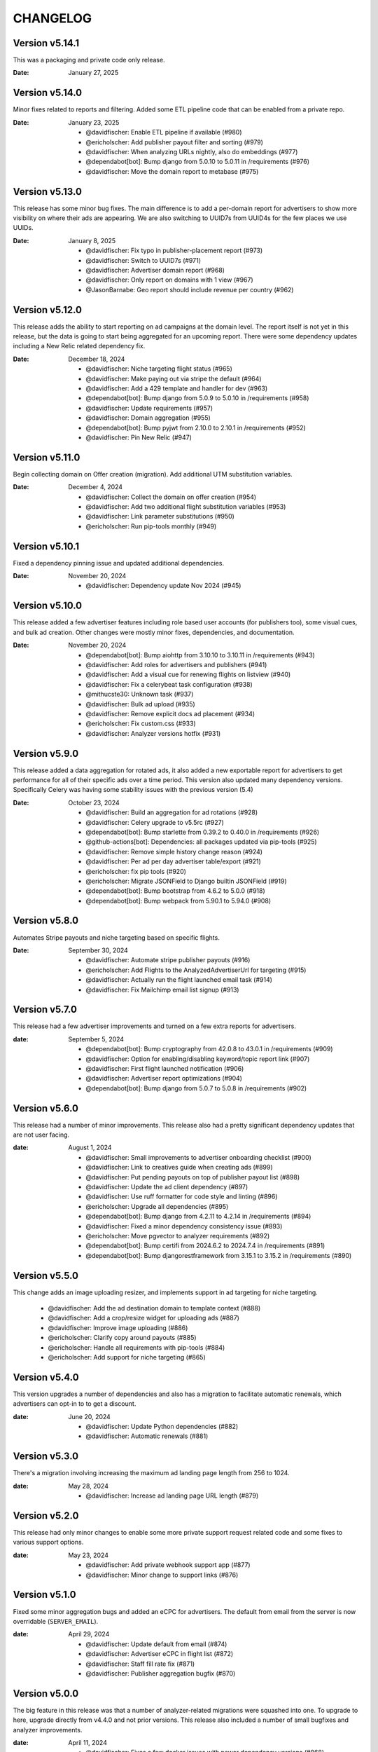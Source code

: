 CHANGELOG
=========

.. The text for the changelog is generated with ``npm run changelog``
.. Then it is formatted and copied into this file.
.. This is included by docs/developer/changelog.rst


Version v5.14.1
---------------

This was a packaging and private code only release.

:Date: January 27, 2025


Version v5.14.0
---------------

Minor fixes related to reports and filtering.
Added some ETL pipeline code that can be enabled from a private repo.

:Date: January 23, 2025

 * @davidfischer: Enable ETL pipeline if available (#980)
 * @ericholscher: Add publisher payout filter and sorting (#979)
 * @davidfischer: When analyzing URLs nightly, also do embeddings (#977)
 * @dependabot[bot]: Bump django from 5.0.10 to 5.0.11 in /requirements (#976)
 * @davidfischer: Move the domain report to metabase (#975)


Version v5.13.0
---------------

This release has some minor bug fixes.
The main difference is to add a per-domain report for advertisers
to show more visibility on where their ads are appearing.
We are also switching to UUID7s from UUID4s for the few places we use UUIDs.

:Date: January 8, 2025

 * @davidfischer: Fix typo in publisher-placement report (#973)
 * @davidfischer: Switch to UUID7s (#971)
 * @davidfischer: Advertiser domain report (#968)
 * @davidfischer: Only report on domains with 1 view (#967)
 * @JasonBarnabe: Geo report should include revenue per country (#962)


Version v5.12.0
---------------

This release adds the ability to start reporting on ad campaigns at the domain level.
The report itself is not yet in this release, but the data is going to start being aggregated
for an upcoming report.
There were some dependency updates including a New Relic related dependency fix.

:Date: December 18, 2024

 * @davidfischer: Niche targeting flight status (#965)
 * @davidfischer: Make paying out via stripe the default (#964)
 * @davidfischer: Add a 429 template and handler for dev (#963)
 * @dependabot[bot]: Bump django from 5.0.9 to 5.0.10 in /requirements (#958)
 * @davidfischer: Update requirements (#957)
 * @davidfischer: Domain aggregation (#955)
 * @dependabot[bot]: Bump pyjwt from 2.10.0 to 2.10.1 in /requirements (#952)
 * @davidfischer: Pin New Relic (#947)


Version v5.11.0
---------------

Begin collecting domain on Offer creation (migration).
Add additional UTM substitution variables.

:Date: December 4, 2024

 * @davidfischer: Collect the domain on offer creation (#954)
 * @davidfischer: Add two additional flight substitution variables (#953)
 * @davidfischer: Link parameter substitutions (#950)
 * @ericholscher: Run pip-tools monthly (#949)


Version v5.10.1
---------------

Fixed a dependency pinning issue and updated additional dependencies.

:Date: November 20, 2024

 * @davidfischer: Dependency update Nov 2024 (#945)


Version v5.10.0
---------------

This release added a few advertiser features including
role based user accounts (for publishers too),
some visual cues, and bulk ad creation.
Other changes were mostly minor fixes, dependencies, and documentation.

:Date: November 20, 2024

 * @dependabot[bot]: Bump aiohttp from 3.10.10 to 3.10.11 in /requirements (#943)
 * @davidfischer: Add roles for advertisers and publishers (#941)
 * @davidfischer: Add a visual cue for renewing flights on listview (#940)
 * @davidfischer: Fix a celerybeat task configuration (#938)
 * @mithucste30: Unknown task (#937)
 * @davidfischer: Bulk ad upload (#935)
 * @davidfischer: Remove explicit docs ad placement (#934)
 * @ericholscher: Fix custom.css (#933)
 * @davidfischer: Analyzer versions hotfix (#931)


Version v5.9.0
--------------

This release added a data aggregation for rotated ads,
it also added a new exportable report for advertisers to get performance
for all of their specific ads over a time period.
This version also updated many dependency versions.
Specifically Celery was having some stability issues with the previous version (5.4)

:Date: October 23, 2024

 * @davidfischer: Build an aggregation for ad rotations (#928)
 * @davidfischer: Celery upgrade to v5.5rc (#927)
 * @dependabot[bot]: Bump starlette from 0.39.2 to 0.40.0 in /requirements (#926)
 * @github-actions[bot]: Dependencies: all packages updated via pip-tools (#925)
 * @davidfischer: Remove simple history change reason (#924)
 * @davidfischer: Per ad per day advertiser table/export (#921)
 * @ericholscher: fix pip tools (#920)
 * @ericholscher: Migrate JSONField to Django builtin JSONField (#919)
 * @dependabot[bot]: Bump bootstrap from 4.6.2 to 5.0.0 (#918)
 * @dependabot[bot]: Bump webpack from 5.90.1 to 5.94.0 (#908)


Version v5.8.0
--------------

Automates Stripe payouts and niche targeting based on specific flights.

:Date: September 30, 2024

 * @davidfischer: Automate stripe publisher payouts (#916)
 * @ericholscher: Add Flights to the AnalyzedAdvertiserUrl for targeting (#915)
 * @davidfischer: Actually run the flight launched email task (#914)
 * @davidfischer: Fix Mailchimp email list signup (#913)


Version v5.7.0
--------------

This release had a few advertiser improvements and turned on a few extra
reports for advertisers.

:date: September 5, 2024

 * @dependabot[bot]: Bump cryptography from 42.0.8 to 43.0.1 in /requirements (#909)
 * @davidfischer: Option for enabling/disabling keyword/topic report link (#907)
 * @davidfischer: First flight launched notification (#906)
 * @davidfischer: Advertiser report optimizations (#904)
 * @dependabot[bot]: Bump django from 5.0.7 to 5.0.8 in /requirements (#902)


Version v5.6.0
--------------

This release had a number of minor improvements.
This release also had a pretty significant dependency updates that are not user facing.

:date: August 1, 2024

 * @davidfischer: Small improvements to advertiser onboarding checklist (#900)
 * @davidfischer: Link to creatives guide when creating ads (#899)
 * @davidfischer: Put pending payouts on top of publisher payout list (#898)
 * @davidfischer: Update the ad client dependency (#897)
 * @davidfischer: Use ruff formatter for code style and linting (#896)
 * @ericholscher: Upgrade all dependencies (#895)
 * @dependabot[bot]: Bump django from 4.2.11 to 4.2.14 in /requirements (#894)
 * @davidfischer: Fixed a minor dependency consistency issue (#893)
 * @ericholscher: Move pgvector to analyzer requirements (#892)
 * @dependabot[bot]: Bump certifi from 2024.6.2 to 2024.7.4 in /requirements (#891)
 * @dependabot[bot]: Bump djangorestframework from 3.15.1 to 3.15.2 in /requirements (#890)


Version v5.5.0
--------------

This change adds an image uploading resizer, and implements support in ad targeting for niche targeting.

 * @davidfischer: Add the ad destination domain to template context (#888)
 * @davidfischer: Add a crop/resize widget for uploading ads (#887)
 * @davidfischer: Improve image uploading (#886)
 * @ericholscher: Clarify copy around payouts (#885)
 * @ericholscher: Handle all requirements with pip-tools (#884)
 * @ericholscher: Add support for niche targeting (#865)


Version v5.4.0
--------------

This version upgrades a number of dependencies and also has a migration
to facilitate automatic renewals, which advertisers can opt-in
to to get a discount.

:date: June 20, 2024

 * @davidfischer: Update Python dependencies (#882)
 * @davidfischer: Automatic renewals (#881)


Version v5.3.0
--------------

There's a migration involving increasing the maximum ad landing page length
from 256 to 1024.

:date: May 28, 2024

 * @davidfischer: Increase ad landing page URL length (#879)


Version v5.2.0
--------------

This release had only minor changes to enable some more private support request
related code and some fixes to various support options.

:date: May 23, 2024

 * @davidfischer: Add private webhook support app (#877)
 * @davidfischer: Minor change to support links (#876)


Version v5.1.0
--------------

Fixed some minor aggregation bugs and added an eCPC for advertisers.
The default from email from the server is now overridable (``SERVER_EMAIL``).

:date: April 29, 2024

 * @davidfischer: Update default from email (#874)
 * @davidfischer: Advertiser eCPC in flight list (#872)
 * @davidfischer: Staff fill rate fix (#871)
 * @davidfischer: Publisher aggregation bugfix (#870)


Version v5.0.0
--------------

The big feature in this release was that a number of analyzer-related migrations
were squashed into one. To upgrade to here, upgrade directly from v4.4.0 and not prior versions.
This release also included a number of small bugfixes and analyzer improvements.

:date: April 11, 2024

 * @davidfischer: Fixes a few docker issues with newer dependency versions (#868)
 * @davidfischer: Minor bugfix related to publisher impression numbers (#867)
 * @davidfischer: Normalize title - handle None (#866)
 * @ericholscher: Squash analyzer migrations (#858)


Version v4.4.0
--------------

This release removes the postgres dependency around embeddings,
in prep for removing the migrations here to fix analyzer tests.

:date: March 27, 2024

 * @ericholscher: Be more defensive in PSF importer (#861)
 * @ericholscher: Run clean-install instead of install (#860)
 * @ericholscher: squash migrations (#859)
 * @ericholscher: Remove embedding field on AnalyzerURL (#857)
 * @ericholscher: Normalize titles from Sphinx (#856)
 * @ericholscher: Skip another UTM code I found :) (#855)

Version v4.3.0
--------------

The changes in this release mostly pertain to our new similar pages
API and landing page that we are launching.
There was a small change to make the eCPM in the publisher overview screen
show the total eCPM (paid + unpaid).

:date: March 25, 2024

 * @ericholscher: Add more explicit substitions to ad replacement (#853)
 * @davidfischer: Add a new priority queue (#852)
 * @ericholscher: Default DRF to JSON (#850)
 * @JasonBarnabe: Stats above graph on reports page has wrong eCPM (#842)


Version v4.2.0
--------------

This removes the embedding logic from our OSS server,
since it depends on a large amount of Postgres and implementation specific logic.

:date: March 21, 2024

 * @ericholscher: Add AnalyzedAd model to track ads (#847)
 * @ericholscher: Remove embedding code from public repo (#846)

Version v4.1.1
--------------

Fixed a minor leading comma issue.

:date: March 13, 2024

 * @davidfischer: Minor Django upgrade (#841)


Version v4.1.0
--------------

This ships an initial similarity API,
which we're going to use for a marketing page.

:date: March 7, 2024

 * @davidfischer: Use a docker pip cache (#839)
 * @davidfischer: Display negative keywords in the targeting details (#838)
 * @davidfischer: Ignore publisher mobile traffic option (#837)
 * @davidfischer: Filter staff advertiser report by campaign type (#836)
 * @ericholscher: A couple small bug fixes for embeddings work (#835)
 * @davidfischer: Add publisher eCPM to report table (#833)
 * @ericholscher: Add initial similarity API (#832)

Version v4.0.0
--------------

Added the concept of embeddings as a first start towards a new approach of ad targeting

:date: February 21, 2024

 * @davidfischer: Add publisher eCPM to report table (#833)
 * @davidfischer: Guide advertisers on maximum ad length (#831)
 * @davidfischer: Support GitHub sponsors as a payout option (#830)
 * @davidfischer: Improve UX for returning publishers (#829)
 * @davidfischer: Front updated a few API call docs URLs (#828)
 * @ericholscher: Initial Proof of Concept for Targeting with embeddings (#818)
 * @dependabot[bot]: Bump pillow from 10.0.1 to 10.2.0 in /requirements (#816)

Version v3.7.0
--------------

Added the ability to target campaigns by day of the week (eg. weekends/weekdays only).
If a campaign doesn't target the default publisher groups (eg. Read the Docs only)
then display the targeting in the flight view.
Fixed an XSS issue that affected advertisers only not public websites.

:date: February 13, 2024

 * @ericholscher: Show visits_since_last_analyzed in AnalyzedUrlAdmin (#823)
 * @ericholscher: Fix Slack msg (#822)
 * @ericholscher: Initial work for day of the week targeting (#820)
 * @davidfischer: Remove most instances of mark_safe (#817)
 * @davidfischer: Display publisher groups if not default (#815)


Version v3.6.0
--------------

This change adds a migration to the Offer model to differentiate
between ads that were rotated and those that were not.
This release also includes a newer version of our classifier model
trained in December.

:date: January 4, 2024

 * @davidfischer: Store ad rotation status on offer (#813)


Version v3.5.0
--------------

We added the region/state/province from Cloudflare to the middleware.
This will allow targeting ad campaigns to US states for example.
The other change here was a small change to the publisher reporting
to show an overview screen.

:date: December 20, 2023

 * @davidfischer: Publisher overview dashboard on report screen (#811)
 * @davidfischer: Region and metro targeting from CF (#810)


Version v3.4.0
--------------

This change involved logging how frequently the new feature ad rotation is happening.

:date: December 6, 2023

 * @davidfischer: Log ad rotations (#808)


Version v3.3.0
--------------

There were a few minor features and bug fixes and dependency updates,
but the largest change was to allow certain nightly aggregations
to only count paid ads.
Also, our page analyzers can now be configured to use multiple analyzers.

:date: November 7, 2023

 * @davidfischer: Flight request saves the requested targeting (#805)
 * @davidfischer: Add an anchor link to the flight list view (#804)
 * @dependabot[bot]: Bump django from 4.2.4 to 4.2.7 in /requirements (#803)
 * @davidfischer: Allow running multiple analyzer models (#800)
 * @davidfischer: Aggregation changes to only count paid eligible ads (#798)


Version v3.2.1
--------------

A fix to the migration in v3.2.0.

:date: October 27, 2023

 * @davidfischer: Fix the isproxy migration to be nullable (#801)


Version v3.2.0
--------------

The main change here is a migration on the (very large) Offers table.
It only adds a few default null fields and so it should be fast.

:date: October 26, 2023

 * @davidfischer: Offers now store if they are paid ad eligible (#797)
 * @dependabot[bot]: Bump pillow from 9.3.0 to 10.0.1 in /requirements (#789)
 * @dependabot[bot]: Bump postcss from 8.4.21 to 8.4.31 (#787)


Version v3.1.0
--------------

This release caps the number of ad keywords the API will accept at 20.
It also allows specifically noting discounts on flights which will also appear
on advertiser invoices.
Also includes minor bugfixes and quality of life improvements.

:date: October 12, 2023

 * @davidfischer: Add discounts to the dashboard (#795)
 * @davidfischer: Correct links to the advertiser overview screen (#794)
 * @davidfischer: 20 keywords maximum in API (#793)
 * @davidfischer: Fixup budget form validation (#792)


Version v3.0.1
--------------

Minor production packaging fix related to the new version and staticfiles.

:date: October 3, 2023

 * @davidfischer: Fix for Django 4.2 related to storage (#790)


Version v3.0.0
--------------

This release allows attaching pricing to various regions/topics
which are used when creating a new flight.

This release involves a major upgrade of Django to 4.2.

:date: October 3, 2023

 * @davidfischer: Server can control multiple publisher placements (#786)
 * @davidfischer: Pricing in server (#782)
 * @davidfischer: Django 4.2 upgrade (#781)


Version v2.7.0
--------------

This release is relatively minor and just adds a notification when changing ads.
This will (probably) be the last release on Django 3.x and the next release
will upgrade to 4.x. Django 4.x requires Postgres 12+.

:date: September 13, 2023

 * @davidfischer: Slack alert when ad images change (#780)


Version v2.6.0
--------------

After the 22.04 upgrade, we've been seeing some celery instability
especially with our analyzer that uses a lot of resources.
This release should fix those issues.

:date: August 14, 2023

 * @davidfischer: Limit classifier to 20k (#778)
 * @davidfischer: Upgrade celery (#777)
 * @ericholscher: Try to fix pluralizing flights.. (#776)
 * @ericholscher: Show advertiser name first :) (#775)
 * @ericholscher: Copy traffic_cap when renewing a flight. (#774)


Version v2.5.0
--------------

This release added a hard stop flag where a flight will stop on the specified date
even if it isn't complete. This flag is false by default.

:date: July 27, 2023

 * @davidfischer: Flight hard stop (#772)


Version v2.4.0
--------------

The big change in this release was to implement traffic caps
which allow us to shape how flights are filled a bit more.
We also updated Ubuntu/Python in this release
which had a few cascading dependencies.

:date: July 12, 2023

 * @ericholscher: Don't overwrite CSS files (#770)
 * @davidfischer: Calculate traffic fill rate daily and enforce traffic cap (#769)
 * @davidfischer: Fix a broken link for requesting a new flight (#768)
 * @davidfischer: Ubuntu 22.04 - Python 3.10 upgrade (#758)


Version v2.3.1
--------------

This release just contained some refinements to emailing/slacking
when a new flight is requested.

:date: July 6, 2023

 * @davidfischer: Small tweak to requesting a flight (#766)


Version v2.3.0
--------------

The big change in this release is that advertisers can now request a new flight.
The flight will be created but may need adjustments. It is not started automatically
but instead emails support.

:date: July 6, 2023

 * @davidfischer: Fix a bug that only affects test run after UTC midnight (#764)
 * @dependabot[bot]: Bump django from 3.2.19 to 3.2.20 in /requirements (#763)
 * @ericholscher: Update readthedocs.yml to v2 (#762)
 * @davidfischer: Advertisers can request a new flight (#761)
 * @davidfischer: Don't show publisher house advertisers on homescreen (#760)
 * @davidfischer: Slight payout email tweak (#759)


Version v2.2.0
--------------

This release contains some upgrades to payouts and some improvements to copying ads.
The most critical change involves a task to delete aggregation data older than a year.

:date: June 14, 2023

 * @davidfischer: Update the payout email (#756)
 * @davidfischer: Rework the payout email view/form (#755)
 * @davidfischer: Show the publisher's allowed domains (#753)
 * @davidfischer: Improve copying ads logic (#751)
 * @davidfischer: Keep only 1 year of geo/region/keyword/placement data (#750)


Version v2.1.0
---------------

This release mostly contained quality of life improvements
for setting up campaigns. The new topic report will only show the link
to staff for now but will go public in a future release.

:date: June 6, 2023

 * @davidfischer: Add calculator features to flight update/renew (#752)
 * @davidfischer: Advertiser topic report (#737)
 * @davidfischer: Forcing an ad/campaign ignores some targeting/filtering (#735)


Version v2.0.0
---------------

The big change in this release is a task which revokes
paid campaign authorization from publishers who don't show an ad for 60 days.
Publishers who lose this authorization will be notified and have to re-apply.


Backward incompatible changes
~~~~~~~~~~~~~~~~~~~~~~~~~~~~~

The ``Campaign`` object had a ``publishers`` attribute which controlled which publishers
were eligible to fulfill an advertiser campaign. This had become unwieldy long ago (deprecated pre-1.0)
because each time a publisher was added, we needed to add them to a number of campaigns.
Instead, we added the concept of publisher groups.
This change finally removes the ``campaign.publishers`` attribute and ONLY uses publisher groups.

:date: May 15, 2023

 * @davidfischer: Stop using deprecated campaign.publishers (#745)
 * @dependabot[bot]: Bump django from 3.2.18 to 3.2.19 in /requirements (#744)
 * @davidfischer: Add notify completed flights to the django admin (#743)
 * @davidfischer: Add an option to ignore publisher API keywords (#742)
 * @davidfischer: Simplify daily-reports tasks in dev (#741)
 * @davidfischer: Disable inactive publishers (#740)
 * @davidfischer: Payout improvements (#739)
 * @davidfischer: Prioritize overdue flights (#738)
 * @davidfischer: Publisher allowed domains (#736)
 * @davidfischer: Stripe accepts at most 30 chars for metadata (#734)


Version v1.14.0
---------------

This release contained some dashboard UX improvements like a live ad preview
and some minor internal refactors.

:date: April 11, 2023

 * @davidfischer: Use the proper permissions for adding advertisers/publishers (#732)
 * @davidfischer: Add a filter for the dashboard home screen (#731)
 * @davidfischer: Refactor the names of `*_today` methods (#729)
 * @davidfischer: Display a live ad preview when editing or adding ads (#728)
 * @dependabot[bot]: Bump sentry-sdk from 1.5.5 to 1.14.0 in /requirements (#727)
 * @dependabot[bot]: Bump webpack from 5.75.0 to 5.76.0 (#725)
 * @davidfischer: Show live ad preview (#167)


Version v1.13.1
---------------

This release fixes some math on renewals that happened when we moved to non-day flight durations.

:date: April 5, 2023

 * @davidfischer: Fix a bug with the renew math (#726)
 * @mattishaden: Docker container size and ML requirements (#692)


Version v1.13.0
---------------

In this release, we changed some flight prioritization and pacing defaults.
New flights will weight which ads to show based on the CTR.
In addition, we'll be defaulting to hourly pacing which we introduced in v1.10.0.

:date: March 14, 2023

 * @davidfischer: Change ad prioritization/pacing defaults (#722)
 * @davidfischer: Show ad selection priority in flight metadata (#721)


Version v1.12.0
---------------

The migration in this release just adds precision to daily aggregation tables.
We simplified the CTR weighting introduced in v1.11.0 that prioritizes ads.
We made a UX-only change to make disabled ads very obvious.

:date: March 7, 2023

 * @davidfischer: Make disabled ads more obvious (#719)
 * @davidfischer: Reduce and simplify CTR weighting (#718)
 * @davidfischer: Add more precision to the optimized daily tables (#717)


Version v1.11.0
---------------

As in v1.10.0, the staff publisher report now uses the optimized table
that only has data on publisher paid impressions. This makes it MUCH faster
but slightly less flexible.
The same caveat about `adserver.tasks.update_previous_day_reports` applies.

We also added an experimental feature around automatically prioritizing
the ads within a flight. With the option enabled (default is off),
higher CTR ads will be shown at a higher rate.

:date: March 1, 2023

 * @davidfischer: Don't link to expired invoices (#715)
 * @davidfischer: VSCode complains about #region comment (#714)
 * @davidfischer: Prioritize ads with higher CTR (#713)
 * @davidfischer: Define placement priority order (#712)
 * @davidfischer: Use the optimized publisher paid index for the all publisher report (#711)
 * @davidfischer: Make pacing interval editable in the admin (#710)


Version v1.10.0
---------------

The biggest change in this release was to add the option
to pace ads for a flight over a period shorter than a day (eg. an hour).
This will improve the ability to balance a flight across geographic regions.
For example, a 10 day flight targeting North America and Europe
will attempt to fulfill 1/240th of the flight per hour
which will better allow both regions to fulfill a part of the flight.
This may become the default in a future version.

There were also a few reporting and aggregation changes:

- Adds another optimized aggregation table for paid ads for publishers
- The staff all advertiser report now uses the optimized advertiser aggregation
- Due to the index and report changes, it is recommended to run
  `adserver.tasks.update_previous_day_reports` across the life
  of your server. Otherwise, you may have some days without data.

:date: February 21, 2023

 * @davidfischer: Adds an index for paid impressions on publishers only (#708)
 * @davidfischer: Use optimized indexes for staff all advertiser report (#707)
 * @davidfischer: Publishers should set their name in the UA (#706)
 * @dependabot[bot]: Bump django from 3.2.17 to 3.2.18 in /requirements (#705)
 * @dependabot[bot]: Bump ipython from 8.0.1 to 8.10.0 in /requirements (#704)
 * @davidfischer: Pace ads by a custom interval (#702)
 * @davidfischer: Remove CircleCI from the Readme (#701)
 * @davidfischer: Automate sending flight wrapup emails (#700)
 * @ericholscher: Pass the `topics` to the template string for advertisers (#672)


Version v1.9.1
---------------

Fix a minor reporting issue created in v1.9.0.
Also show a link to a report but only to staff for now
(the report is available to all advertisers but not useful to all of them).

:date: February 1, 2023

 * @davidfischer: Show the advertiser keyword report link to staff (#697)
 * @davidfischer: Fix a template inheritance issue with advertiser reports (#696)


Version v1.9.0
---------------

This change adds some additional tables to speed up looking up basic
publisher and advertiser metrics. These tables are calculated about every
half hour in production.
Some additional graphs were moved to metabase.

:date: January 31, 2023

 * @davidfischer: Add a metabase publisher dashboard (#694)
 * @davidfischer: Run quick indexes periodically (#691)
 * @davidfischer: Put the advertiser overview dashboard in the report screen (#690)
 * @davidfischer: Add the Advertiser and Publisher index to admin (#689)
 * @davidfischer: Fix support link in flight metadata (#688)
 * @davidfischer: Note the volume discount on invoices (#687)
 * @davidfischer: Fix failing test (#686)


Version v1.8.1
---------------

Fixes a node dependency issue with the previous version.

:date: January 17, 2023

 * @davidfischer: Upgrade node dependencies (#682)


Version v1.8.0
---------------

Most of the changes in this release related to our ML model.
There was a new version of the model with additional data.
The model was also moved to its own repository https://github.com/readthedocs/ethicalads-model.
This release also contained a number of dependency upgrades.

:date: January 17, 2023

 * @davidfischer: Change analyzer threshold (#683)
 * @davidfischer: Add optimized publisher and advertiser indexes (#681)
 * @davidfischer: Speed up the ads and campaign admin views (#680)
 * @dependabot[bot]: Bump json5 from 1.0.1 to 1.0.2 (#679)
 * @davidfischer: Consolidate tox into single environment (#678)
 * @davidfischer: Use GitHub Actions for CI (#677)
 * @davidfischer: Staff publisher form handles an existing user (#676)
 * @dependabot[bot]: Bump json5, css-loader, file-loader, mini-css-extract-plugin, sass-loader, webpack and webpack-cli (#675)
 * @ericholscher: Add callout on flight detail to contact us for changes. (#674)
 * @davidfischer: Move ML experiments to the model repository (#673)
 * @dependabot[bot]: Bump decode-uri-component from 0.2.0 to 0.2.2 (#671)
 * @dependabot[bot]: Bump minimatch from 3.0.4 to 3.1.2 (#670)
 * @dependabot[bot]: Bump pillow from 9.0.1 to 9.3.0 in /requirements (#667)
 * @dependabot[bot]: Bump ssri from 7.1.0 to 7.1.1 (#644)
 * @dependabot[bot]: Bump is-svg and postcss-svgo (#643)
 * @davidfischer: Add more categorized data for the model (#640)
 * @dependabot[bot]: Bump nth-check and optimize-css-assets-webpack-plugin (#630)
 * @dependabot[bot]: Bump terser from 4.7.0 to 4.8.1 (#614)


Version v1.7.0
---------------

This release contained some performance improvements to reporting
and data aggregations as well as some minor fixes.

:date: November 28, 2022

 * @davidfischer: Advertiser name in Stripe should be advertiser's name (#668)
 * @ericholscher: Add CODEOWNERS to auto-assign PR's (#666)
 * @ericholscher: Cleanup the automated email a bit (#665)
 * @davidfischer: Move publisher reports to metabase (#664)
 * @davidfischer: Optimize the keyword aggregation (#663)
 * @ericholscher: Split the dashboard view so it scales a bit better with more data (#662)


Version v1.6.0
---------------

This release has a number of changes and fixes to the analyzer
to try to fix some celery issues around repeated tasks
and making our tasks reentrant.

:date: November 2, 2022

 * @davidfischer: Be more defensive around uncached topics/regions (#658)
 * @davidfischer: Shuffle dependencies (#657)
 * @davidfischer: Skip recently analyzed URLs (#656)
 * @davidfischer: Set celery to ack late (#655)
 * @davidfischer: Remove the end date filter (#654)
 * @dependabot[bot]: Bump django from 3.2.15 to 3.2.16 in /requirements (#653)



Version v1.5.0
---------------

This release contained some minor fixes and the larger change of splitting
our task queue into analyzer tasks (of which there are many and they can backup the queue).

:date: October 26, 2022

 * @ericholscher: Use a dedicated analyzer queue for analyzer tasks (#651)
 * @ericholscher: Make it a little bit easier to copy payout details (#650)
 * @ericholscher: Put the name before the email in Add Advertiser form (#649)


Version v1.4.0
---------------

This release contains a migration to allow us to cache ads for a publisher
for a configurable amount of time instead of the default (5s in prod).

:date: October 16, 2022

 * @davidfischer: Add a custom cache time for publishers (#647)
 * @davidfischer: Make Stripe fields into raw_id_fields (#646)


Version v1.3.0
---------------

This release made a number of contextual targeting model improvements
including more resources spent on training and some improvements
around testing the model and language detection.

:date: October 13, 2022

 * @davidfischer: Report will use our regions and topics from the DB (#642)
 * @davidfischer: Ignore certain Sphinx markup in ML model (#641)
 * @davidfischer: Do language detection in the model (#639)
 * @davidfischer: Add a management command for ease of running the model in dev (#638)
 * @davidfischer: Add a GPU config for the model (#637)
 * @ericholscher: Pass keywords to the ad rendering code (#610)


Version v1.2.0
---------------

This release fixes some minor bugs, makes some logger changes,
and makes some small changes to user messaging.

:date: September 8, 2022

 * @davidfischer: Replace a link that was deleted in a refactor (#635)
 * @davidfischer: Note about campaigns running over (#634)
 * @davidfischer: IPDB downloader/updater script (#633)
 * @ericholscher: Clean up ML directory and improve README (#632)
 * @davidfischer: Ignore mismatched browsers/OSs (#629)
 * @dependabot[bot]: Bump django from 3.2.14 to 3.2.15 in /requirements (#625)
 * @dependabot[bot]: Bump moment from 2.29.3 to 2.29.4 (#608)


Version v1.1.1
---------------

Fixed a minor bug with the v1.1.0 release.

:date: August 11, 2022

 * @davidfischer: Simple logic issue wrt showing metabase dashboard (#627)


Version v1.1.0
---------------

This release had a number of small changes such as some additional security logging,
moving some reports to Metabase for performance purposes,
and the ability to authorize users for publishers.

:date: August 11, 2022

 * @davidfischer: Enable recording additional publisher details (#624)
 * @davidfischer: Log some client mismatches to the security logger (#623)
 * @davidfischer: Update User Agent detection (#622)
 * @davidfischer: Offload the advertiser geo report to metabase (#621)
 * @davidfischer: Move advertiser overview mostly to metabase (#620)
 * @davidfischer: Changes the name for new publisher house ads accounts (#619)
 * @davidfischer: Allow the ad server docs to force a specific ad (#618)
 * @davidfischer: Limit the model input to 100k characters (#617)
 * @davidfischer: Add a screen for authorized users for a publisher (#613)


Version v1.0.0
---------------

The big change here is to use our topic analyzer/ML model
as part of our ad decision process.
This is a huge milestone and we're making this our v1.0.0 release!

:date: July 21, 2022

 * @davidfischer: Use analyzer keyword findings in ad decision (#598)
 * @davidfischer: Fix up the model for release (#615)


Version v0.55.0
---------------

The large change in this release is to add a machine learning
topic classifier that uses a custom trained model.
This release also contained minor dependency updates and bugfixes.

:date: July 18, 2022

 * @ericholscher: Fix archive_offers db code (#611)
 * @davidfischer: Add the topic classifier backend (#609)
 * @dependabot[bot]: Bump django from 3.2.13 to 3.2.14 in /requirements (#607)
 * @davidfischer: Downgrade mismatched client log to debug (#606)
 * @davidfischer: Fix multi topic targeting bug (#605)
 * @ericholscher: Fix email going to advertisers (#604)
 * @ericholscher: Add a comment that explains what to do when swapping the offers table (#603)
 * @ericholscher: Add initial ML experimentation (#597)


Version v0.54.1
---------------

This release has a few small advertiser management updates.

:date: June 28, 2022

 * @ericholscher: Show budget in manage ads flight list (#601)
 * @ericholscher: Add ability to create invoices for exact view amounts (#600)
 * @ericholscher: Cleanup copy in end of flight email a little (#599)
 * @dependabot[bot]: Bump ansi-regex from 4.1.0 to 4.1.1 (#594)

Version v0.54.0
---------------

The topic analyzer now uses a very basic machine learning model
to determine the topic and keywords for a page.

:date: June 20, 2022

 * @davidfischer: Mention publisher-house campaign type in docs (#593)
 * @davidfischer: Add a textacy/spacy-based analyzer model (#591)
 * @agjohnson: Add admin search for payout pk (#590)


Version v0.53.0
---------------

Outside of dependency fixes, this release had two major features.
Firstly, region and topic modeling are moved into the DB.
Flights can target by region or topic.
Secondly, we allow publishers to setup their own house ads.

:date: June 3, 2022

 * @davidfischer: Some dependency fixes (#588)
 * @davidfischer: Puts the notification settings on the same line (#587)
 * @ericholscher: Fix flight list URL (#586)
 * @davidfischer: Docs fix for the DATABASES setting (#585)
 * @dependabot[bot]: Bump pyjwt from 2.1.0 to 2.4.0 in /requirements (#584)
 * @davidfischer: Region & topic modeling (#583)
 * @dependabot[bot]: Bump moment from 2.29.1 to 2.29.2 (#563)
 * @dependabot[bot]: Bump minimist from 1.2.5 to 1.2.6 (#555)
 * @dependabot[bot]: Bump ajv from 6.10.2 to 6.12.6 (#528)
 * @dependabot[bot]: Bump node-sass from 4.14.1 to 7.0.0 (#523)


Version v0.52.0
---------------

The main change this release is turn on the daily analysis tasks.
These will scan websites where we server ads to try to understand them
and target better.

:date: May 20, 2022

 * @davidfischer: Add a daily cap for publishers (#579)
 * @davidfischer: Enable URL analyzer tasks (#578)
 * @davidfischer: Add an advertiser keyword report (#577)
 * @davidfischer: Handle invalid URLs in analysis (#576)
 * @davidfischer: Remove the left nav when printing (#575)

Version v0.51.0
---------------

The largest changes in this release were to add helpful screens during
onboarding of advertisers and publishers.
Other than that, we are continuing to iterate on the offline keyword
analysis.

:date: May 4, 2022

 * @davidfischer: Rework the analysis tasks (#573)
 * @davidfischer: Tips to help with advertiser onboarding (#572)
 * @davidfischer: Improved publisher onboarding (#571)
 * @davidfischer: Show ad CTR on the ad detail screen (#570)
 * @dependabot[bot]: Bump django from 3.2.12 to 3.2.13 in /requirements (#569)


Version v0.50.0
---------------

There were a few small tweaks and bug fixes in this release.
The big change was some new tasks to test offline keyword analysis
which is not yet integrated in when deciding which ad to show.

:date: April 20, 2022

 * @davidfischer: Guide advertisers on upcoming flights (#567)
 * @davidfischer: Refunds handle null offers (#566)
 * @davidfischer: Offline keyword and topic analysis (#564)
 * @davidfischer: Ensure ads are live after renewing (#562)
 * @davidfischer: Small tweaks to the wrapup email (#561)
 * @davidfischer: Log mismatched clients between offer and impression (#560)


Version v0.49.0
---------------

Add a Front email backend, and a couple small dependency upgrades.
This release also starts displaying the time an add is viewed (view time)
to staff users. Once vetted, this will be shown to advertisers and publishers.

:date: March 30, 2022

 * @davidfischer: Fix a pre-commit versioning issue (#557)
 * @davidfischer: Send a flight wrapup email (#556)
 * @davidfischer: Fix a number of test warnings (#554)
 * @davidfischer: Add a form for controlling user notifications (#553)
 * @davidfischer: Adds a Front (front.com) email backend (#552)
 * @davidfischer: Fix an awkward space (#551)
 * @davidfischer: Remove the redirect on the staging server (#550)
 * @ericholscher: Add view_time to AdImpression model (#546)
 * @ericholscher: Add a Python data import script (#520)


Version v0.48.2
---------------

Fixed more issues that weren't seen until staging.
Notably, a New Relic upgrade was required.

:date: March 17, 2022

 * @davidfischer: Still more Django 3.2 upgrade fixes (#548)


Version v0.48.1
---------------

This release fixed some issues not seen in development related to v0.48.0.
That release shouldn't be used.

:date: March 17, 2022

 * @davidfischer: Additional Django 3.2 fixes (#545)


Version v0.48.0
---------------

This release was purely to update dependencies.

:date: March 16, 2022

 * @dependabot[bot]: Bump pillow from 9.0.0 to 9.0.1 in /requirements (#543)
 * @davidfischer: Use pytest for testing (#541)
 * @davidfischer: Django 3.2 upgrade (#539)


Version v0.47.0
---------------

This version contained a number of small improvements to performance
and some additional notifications.
The larger change was a new staff-only (for now) form
for renewing an advertising flight.

:date: March 9, 2022

 * @davidfischer: Close flights when complete (#540)
 * @davidfischer: Post to Slack when an invoice is paid (#537)
 * @davidfischer: Flight renewal form (#536)
 * @davidfischer: Performance improvement to offer recording (#533)
 * @davidfischer: Aggregation task performance improvements (#532)
 * @ericholscher: Fix payout url for invalid methods (#531)
 * @ericholscher: Record data for forced ads if they are unpaid. (#530)


Version v0.46.1
---------------

We had a bug in the previous release that affected server-to-server ad clients.
These clients pass an IP address for geolocating and we weren't re-running
GeoIP for them properly.

:date: February 21, 2022

 * @davidfischer: Force IP Geolocation if there's a passed userip (#534)
 * @ericholscher: Don't show paid ads warning on saas account (#527)


Version v0.46.0
---------------

The big change here is added middleware for getting IP addresses
and for geolocating them. This gives options instead of just relying on
``X-Forwarded-For`` or using the MaxMind GeoIP databases.
For production, we will be using Cloudflare for GeoIP and IP normalization.

See the `docs <https://ethical-ad-server.readthedocs.io/en/latest/install/configuration.html#adserver-geoip-middleware>`_.

:date: February 14, 2022

 * @davidfischer: Put the priority multiplier in the flight form (#526)
 * @davidfischer: Add an existing user to an advertiser (#525)
 * @dependabot[bot]: Bump django from 2.2.26 to 2.2.27 in /requirements (#524)
 * @davidfischer: Use Cloudflare GeoIP and IP canonicalization (#512)


Version v0.45.1
---------------

This is purely a bugfix release.
The main fix is a fix for keyword aggregation that fixes a bug introduced in v0.44.0.
All keyword aggregations done since v0.44.0 need to be re-run.

:date: February 9, 2022

 * @davidfischer: Fix typo with keyword aggregation (#521)
 * @davidfischer: Handle a bug with a forced ad but mismatched ad type (#519)


Version v0.45.0
---------------

Other than a few quality of life improvements and bug fixes,
the main change in this release is a many-to-many relation between Flights to Invoices.

:date: February 8, 2022

 * @davidfischer: Disable a publisher completely (#517)
 * @davidfischer: Add a campaign inline to the advertiser admin (#516)
 * @davidfischer: Connect flights to invoices (#515)
 * @davidfischer: Change the default flight size and price (#514)
 * @davidfischer: Fix for incorrectly creating new advertisers (#513)
 * @ericholscher: Decisions aren't currency :) (#511)


Version v0.44.0
---------------

**NOTE:** This release requires Python 3.8

The largest change in this release was an upgrade to Python 3.8.
Other than that, there were a few migrations to support tighter Stripe integration
and some changes that will allow a set of publishers who pay us (instead of get paid)
to run their house ads or sponsorship.

:date: January 26, 2022

 * @ericholscher: Start modeling SaaS publishers to show them billing data (#509)
 * @davidfischer: Optimize the keyword aggregation (#508)
 * @davidfischer: Handle an extra long div-id (#507)
 * @ericholscher: Expose View Rate to publishers. (#505)
 * @davidfischer: Upgrade to Python 3.8 (#503)
 * @davidfischer: Stripe foreign key fields migrations (#498)
 * @dependabot[bot]: Bump pillow from 8.3.2 to 9.0.0 in /requirements (#496)


Version v0.43.1
---------------

The only changes in this release were minor bug fixes
and slight tweaks on some checks when updating ads and flights.

:date: January 20, 2022

 * @davidfischer: Tone down the link error message. (#504)
 * @davidfischer: Use iterators in daily aggregations (#502)
 * @davidfischer: Ensure the start date comes before the end date (#501)
 * @davidfischer: Distinct away duplicate ad types (#500)


Version v0.43.0
---------------

The big change in this PR was the beginnings of tighter Stripe integration.
This PR merely sets the groundwork by adding django-stripe which syncs
data from Stripe to our local database.

:date: January 18, 2022

 * @dependabot[bot]: Bump django from 2.2.24 to 2.2.26 in /requirements (#497)
 * @ericholscher: Disable metabase restart (#495)
 * @davidfischer: Initial DJStripe integration (#494)
 * @davidfischer: Make disabled ads more obvious (#493)
 * @davidfischer: Update exclude list (#492)
 * @davidfischer: Tweak to progress bar formatting (#490)
 * @davidfischer: Make the user name optional on the advertiser form (#489)
 * @davidfischer: Fix a bug with an invalid view time (#488)
 * @ericholscher: Fix another silly month/year date bug (#484)
 * @decaffeinatedio: Update GeoIP Links (#427)


Version v0.42.0
---------------

This release adds the ability for advertisers to view old invoices,
and does a few small operations changes.
The most important is being able to rename the Offers database table,
which we plan to do in production to improve database performance.

:date: November 15, 2021

 * @ericholscher: These ports were used for me locally, let them be overridden. (#486)
 * @ericholscher: Change the offers db_table to give us more space (#485)
 * @davidfischer: Enable Stripe billing portal for advertisers (#483)

Version v0.41.0
---------------

We added Plausible Analytics to see which parts of the dashboard get the most use.
We also added a lot more charts for staff and made a couple charts available
to advertisers and publishers.

:date: October 28, 2021

 * @davidfischer: Make metabase charts public (#480)
 * @davidfischer: Add Plausible Analytics to the dashboard (#479)
 * @ericholscher: Remove analytical import from settings (#478)
 * @davidfischer: Add additional charts (#477)


Version v0.40.0
---------------

The big change in this release was that we're trying out some graphs.
However, for this release, they are staff-only.
Other than that, there was nothing user facing in this release.

:date: October 21, 2021

 * @davidfischer: Charting/graphing with metabase (#475)
 * @davidfischer: Remove the CTR publisher change alert (#473)
 * @ericholscher: Show publisher name instead of slug in payout (#472)
 * @davidfischer: Tweaks to the daily aggregation task (#471)
 * @ericholscher: Make azure logging quiet (#470)
 * @ericholscher: Fix a bug where existing AdType was excluded (#455)


Version v0.39.0
---------------

Most of this release were small bug fixes and tweaks to staff notifications.

:date: October 6, 2021

 * @ericholscher: Force using the default DB during ad serving incr call (#467)
 * @davidfischer: Small tweak to flight ordering (#466)
 * @davidfischer: Fail silently on slack failures (#464)
 * @davidfischer: Increase aggregation task time limit (#463)
 * @davidfischer: Notify when daily reports are aggregated (#462)
 * @ericholscher: Fix silly where bug data wasn't defined if we weren't caching. (#461)



Version v0.38.0
---------------

This release had a number of changes to support custom publishers and support for a read replica on our reporting.

:date: September 24, 2021

 * @davidfischer: Fixes a bug with old-style ads (#458)
 * @ericholscher: Add a read replica DB router & settings (#457)
 * @ericholscher: Fix mailing list link. (#456)
 * @ericholscher: Add ability to export region data (#454)
 * @ericholscher: Update the link we're pointing to for CTR low messages (#452)
 * @ericholscher: Add ability to uncache publisher ads (#451)
 * @ericholscher: Fix payout filtering & show status in admin (#450)
 * @davidfischer: When copying ads, put newest ads first (#448)
 * @dependabot[bot]: Bump pillow from 8.2.0 to 8.3.2 in /requirements (#447)
 * @davidfischer: Flight form improvements (#443)


Version v0.37.0
---------------

This release had a minor change to topic-based reporting only.

:date: September 13, 2021

 * @ericholscher: Add `other` to the list of topics when none other apply. (#446)


Version v0.36.0
---------------

The big change in this release was to revamp our reporting
to be more focused on topic and region rather than
individual keywords and countries/regions.
This should make be much faster than the previous geo and keyword
reports which will be phased out.

:date: August 31, 2021

 * @davidfischer: More tweaks to publisher notifications (#444)
 * @ericholscher: Add "Stay updated" to the top of the payout email (#442)
 * @ericholscher: Tweaks payouts with issues that we've found (#441)
 * @ericholscher: Make advertiser flight ads linkable (#440)
 * @ericholscher: Add StaffRegionReport (#431)
 * @ericholscher: Make report queries faster (#376)


Version v0.35.0
---------------

The main change in this release involved the server side changes
to store how long an ad is viewed.
We believe this is a cool metric to show to advertisers
and may separate us from competition and generate higher revenues for publishers.

:date: August 13, 2021

 * @ericholscher: Fix silly bug with Payouts (#438)
 * @davidfischer: Minor tweaks around view time (#437)
 * @dependabot[bot]: Bump path-parse from 1.0.6 to 1.0.7 (#436)
 * @davidfischer: Remove server side analytics which we weren't using (#435)
 * @davidfischer: Fix the build (#434)
 * @decaffeinatedio: No results from decision API despite valid(?) configuration (#432)


Version v0.34.0
---------------

This release had no significant user-facing changes.
All the changes involved staff interfaces, staff notifications,
or documentation.

:date: August 4, 2021

 * @davidfischer: Fix form submission for flights with no targeting (#429)
 * @davidfischer: Note that the prod dockerfile is unmaintained (#428)
 * @decaffeinatedio: Update GeoIP Links (#427)
 * @decaffeinatedio: Error when running `make dockerprod` (#426)
 * @davidfischer: Interface to create a new flight (#425)
 * @davidfischer: Improve difference notifications (#422)
 * @ericholscher: Add option of `created` sort on Staff publisher report (#421)


Version v0.33.0
---------------

We added ``noopener`` to our ad links as a security precaution.
The other big change was to allow ad types to be publisher (group) specific.
We already have publisher specific ad types as Read the Docs
has a compatible but slightly different ad format from EthicalAds.
Some possible new publishers also expressed interest.

:date: July 22, 2021

 * @davidfischer: Add permissions to see staff-only report fields (#419)
 * @ericholscher: Use the right payout objects when finishing (#417)
 * @davidfischer: Add noopener to external links (#416)
 * @davidfischer: Raise a warning after validating landing pages (#415)
 * @davidfischer: Publisher (group) specific ad types (#412)
 * @davidfischer: Validate ad landing page gives a 200 (#175)


Version v0.32.0
---------------

Mostly we added some new staff additions to help with payouts and help manage targeting.
We also added some callouts to help refer publishers.
Lastly, we did add a task to send Slack notifications to staff
when publisher metrics change significantly week to week.

:date: July 15, 2021

 * @ericholscher: Add a more obvious callout for the publisher referral in payouts (#413)
 * @ericholscher: Add some payout optimizations to make it faster (#411)
 * @davidfischer: Notify when publisher metrics change (#410)
 * @davidfischer: Initial staff interface for flight targeting and size updates (#409)

Version v0.31.0
---------------

This release adds a new staff-only interface to manage publishers.
It also adds the ability to notify via Slack when a campaign completes.
Currently, these notifications are just for staff but in the future
we could allow notifications for advertisers as well.

:date: June 30, 2021

 * @davidfischer: Send Slack notifications on completed flights (#407)
 * @dependabot[bot]: Bump color-string from 1.5.3 to 1.5.5 (#406)
 * @ericholscher: Add Staff Add Publisher View (#405)
 * @ericholscher: Fix float data in payout form (#404)
 * @dependabot[bot]: Bump set-getter from 0.1.0 to 0.1.1 (#403)
 * @dependabot[bot]: Bump striptags from 3.1.1 to 3.2.0 (#402)


Version v0.30.0
---------------

This release added change tracking to most models
and minor payout workflow improvements.

:date: June 17, 2021

 * @ericholscher: Clean up a number of payout workflow issues (#400)
 * @davidfischer: Track historical changes to select models (#399)
 * @dependabot[bot]: Bump postcss from 7.0.17 to 7.0.36 (#398)


Version v0.29.0
---------------

This release improves payouts in the adserver,
adds a RegionTopic index for improved reporting,
and starts weighting CPC ads to publishers with higher CTR.

:date: June 15, 2021

 * @davidfischer: This process is consuming the server (#396)
 * @davidfischer: Updates the weighting algorithm (#395)
 * @ericholscher: Add initial Staff Payouts view (#394)
 * @davidfischer: Release v0.28.0 (#393)
 * @dependabot[bot]: Bump django from 2.2.20 to 2.2.24 in /requirements (#392)
 * @dependabot[bot]: Bump django from 2.2.20 to 2.2.22 in /requirements (#391)
 * @dependabot[bot]: Bump pillow from 8.1.1 to 8.2.0 in /requirements (#390)
 * @ericholscher: Add RegionTopic index modeling (#388)

Version v0.28.0
---------------

The biggest new changes here are a task to null out some old data periodically
and a staff actions interface.

:date: June 10, 2021

 * @dependabot[bot]: Bump django from 2.2.20 to 2.2.24 in /requirements (#392)
 * @dependabot[bot]: Bump django from 2.2.20 to 2.2.22 in /requirements (#391)
 * @dependabot[bot]: Bump pillow from 8.1.1 to 8.2.0 in /requirements (#390)
 * @dependabot[bot]: Bump django from 2.2.20 to 2.2.21 in /requirements (#389)
 * @davidfischer: Move the add advertiser interface to a staff action (#387)
 * @davidfischer: Null out old client IDs (#386)
 * @dependabot[bot]: Bump browserslist from 4.6.6 to 4.16.6 (#385)
 * @davidfischer: Front form tweaks (#384)


Version v0.27.0
---------------

This release added some additional staff-only reports to understand advertising data.
It also included a support form for advertisers and publishers to get in touch.

:date: May 17, 2021

 * @davidfischer: The reports sometimes wrap the date ranges awkwardly (#382)
 * @davidfischer: Setup a support form (#381)
 * @davidfischer: I missed this when adding CTR to advertiser reports (#380)
 * @dependabot[bot]: Bump hosted-git-info from 2.8.8 to 2.8.9 (#379)
 * @dependabot[bot]: Bump lodash from 4.17.19 to 4.17.21 (#378)
 * @ericholscher: Add geo & keyword staff reports (#375)

Version v0.26.0
---------------

This release included advertiser dashboard improvements.
Advertisers can invite other users at their company to work with them on advertising.
We also added some minor filtering and reporting improvements.
There is also a migration to ensure certain fields are unique.

:date: May 5, 2021

 * @davidfischer: Allow filtering advertiser reports by flight (#374)
 * @davidfischer: Allow advertisers to control their authorized users (#373)
 * @davidfischer: Ensure slugs are unique (#372)
 * @davidfischer: Copy/Re-use an existing ad (#371)
 * @davidfischer: Show upcoming flights on the overview screen (#370)
 * @davidfischer: Silence the disallowed host logger again (#369)
 * @davidfischer: Don't reject invalid values in the URL field (#368)

Version v0.25.0
---------------

The big change here is that the ad decision API now supports
sending the URL where the ad will appear.
In the future, we can use this for some additional targeting
and automated fraud checking.

:date: April 20, 2021

 * @dependabot[bot]: Bump ssri from 6.0.1 to 6.0.2 (#366)
 * @davidfischer: Add an optional URL to the decision API (#365)
 * @ericholscher: Add link to FAQ in CTR callout in payout email (#364)
 * @davidfischer: Send URL with the ad request (#354)


Version v0.24.0
---------------

In our reporting interface, we added some more summary and high level data
on ad and flight performance from a CTR perspective.
The other big change was a tweak to ad prioritization to prioritize
higher eCPM ads when making an ad decision.

:date: April 15, 2021

 * @davidfischer: Mute the disallowed host logger in prod (#362)
 * @dependabot[bot]: Bump django from 2.2.18 to 2.2.20 in /requirements (#361)
 * @ericholscher: Add naive attempt at price targeting (#360)
 * @davidfischer: Show CTR in summaries for ads and flights (#358)
 * @davidfischer: Create security policy (#356)
 * @davidfischer: Tweaks to the archive management command (#355)
 * @davidfischer: Update JS dependencies (#347)


Version v0.23.0
---------------

The big change in this release was to add overview screens for advertisers and publishers.
Another change was to include a ``ea-publisher`` query parameter with ad clicks.
This release also had some minor UX improvements to the reporting interface
and a few other minor changes.

:date: April 1, 2021

 * @davidfischer: Reporting UX improvements (#351)
 * @davidfischer: Advertiser/publisher overview screens (#350)
 * @dependabot[bot]: Bump y18n from 4.0.0 to 4.0.1 (#349)
 * @davidfischer: Add publisher query parameter to ad clicks (#348)
 * @davidfischer: Changes needed now that cryptography requires rust (#346)
 * @ericholscher: Tweaks payouts more (#345)
 * @davidfischer: Advertiser overview page (#174)
 * @davidfischer: Publisher overview page (#173)


Version v0.22.1
---------------

This was a tweak to the stickiness feature that rolled out earlier today.

:date: March 19, 2021

 * @davidfischer: Tweaks to the new stickiness factor (#342)


Version v0.22.0
---------------

The main feature in this release was to make sticky ad decisions.
This will make the same ad appear for the same user for a certain amount of time
(default 15s) even if they load new pages.

:date: March 19, 2021

 * @dependabot[bot]: Bump pillow from 7.1.2 to 8.1.1 in /requirements (#340)
 * @dependabot[bot]: Bump django from 2.2.13 to 2.2.18 in /requirements (#339)
 * @davidfischer: Enable sticky ad decisions (#338)
 * @davidfischer: Fix the geo report (#337)


Version v0.21.0
---------------

This release fixes a bug in report sorting and adds a management command to archive offers

:date: March 15, 2021

* @ericholscher: Sort indexes based on raw data vs. display (#333)
* @davidfischer: Archive offers management command (#332)
* @dependabot[bot]: Bump elliptic from 6.5.3 to 6.5.4 (#331)


Version v0.20.0
---------------

This release made some small reporting updates primarily for performance reasons.

:date: March 8, 2021

 * @davidfischer: Remove refunded offers from aggregate reports (#329)
 * @davidfischer: Total revenue report improvements (#328)
 * @ericholscher: Make the Geo report a bit faster (#326)
 * @ericholscher: Calculate Fill Rate against only paid offers (#325)
 * @ericholscher: Add debug flag to payout command (#324)
 * @ericholscher: Publisher report cleanup (#323)
 * @davidfischer: Uplift report updates (#319)


Version v0.19.1
---------------

This release is primarily bug fixes and minor changes to when scheduled tasks are run.

:date: March 3, 2021

 * @davidfischer: Remove hourly report updates. (#321)
 * @davidfischer: Fix off by 1 (actually 2) error in ad text size (#320)
 * @davidfischer: Run previous days reports automatically (#318)
 * @davidfischer: Fix a bug in the uplift report (#317)


Version v0.19.0
---------------

Most of these changes were minor quality of life improvements for managing the ad server.
It did involve a small dependency bump so it is a minor version increase.

:date: February 4, 2021

 * @davidfischer: Minor testing changes (#315)
 * @davidfischer: Don't count ad display when a particular ad is forced (#314)
 * @dependabot[bot]: Bump bleach from 3.1.4 to 3.3.0 in /requirements (#313)
 * @davidfischer: Show whats left on a flight always (#312)
 * @davidfischer: Add a management command for creating advertisers (#311)
 * @davidfischer: Fix a typo in the help text (#310)
 * @davidfischer: Small admin improvements (#309)
 * @davidfischer: Remove the link to DockerHub in the docs (#307)
 * @davidfischer: Show top publishers for an ad flight (#172)

Version v0.18.1
---------------

This change included just a new constraint to prevent a DB race condition.
Depending on your database, you may need to remove some records to apply the constraint.
See the migration file for a query to get the records that need to be removed.

:date: January 19, 2021

 * @davidfischer: Add a null offer constraint (#306)


Version v0.18.0
---------------

We made a change to make it a little easier for advertisers to have compelling ads.
Advertisers can now declare a headline for an ad, a body, and a call to action
and our default styles bold the headline and CTA.
These fields are broken out in our JSON API as well for ads if publishers
do custom integrations.
No changes were made to existing ads in our system.

:date: December 17, 2020

 * @davidfischer: Break the ad headline and CTA from the body (#302)


Version v0.17.0
---------------

The big user-facing change on this is to enable the publisher and geo reports for advertisers.
There's also an easy option to exclude a publisher for an advertiser if requested.

:date: December 15, 2020

 * @davidfischer: Add a backend option to exclude publishers for an advertiser (#300)
 * @davidfischer: Enable the geo and publisher report for advertisers (#299)
 * @davidfischer: Fix a few issues with refunding (#298)


Version v0.16.0
---------------

:date: December 1, 2020

This release contained some minor reporting changes and some admin-specific reports.
We are testing some new advertiser reports (showing top geos, top publishers)
but those are staff-only now but will likely roll out to all advertisers
in the next release.

 * @davidfischer: Advertiser reporting breakdowns (#295)
 * @ericholscher: Add uplift reporting (#294)
 * @ericholscher: Additional payout automation (#285)

Version v0.15.0
---------------

:date: November 24, 2020

There were a few minor fixes and refactors in this release.
We are defaulting new publishers to use viewport tracking (#292),
and we found a slight bug which was hotfixed related to Acceptable Ads uplift.
There were significant internal changes to reporting to make
creating new reports easier but these should not have significant user-facing changes.

 * @ericholscher: Update a few model method defaults (#292)
 * @davidfischer: Report refactor (#291)
 * @ericholscher: Don't overwrite Offer on uplift (#290)


Version v0.14.0
---------------

:date: November 17, 2020

This version adds additional reporting around keywords and offer rate.
Both of these are behind admin-only flags until we do more testing,
but will likely be enabled in the next release.

 * @ericholscher: Add keyword reporting for publishers (#286)
 * @ericholscher: Add Decision modeling to our indexes (#274)


Version v0.13.0
---------------

:date: November 10, 2020

This version ships two new publisher reports: Geos and Advertisers.
It also adds uplift tracking for Acceptable Ads tracking,
allowing the server to be used for AA-approved ad networks.

 * @ericholscher: Add uplift to Offers (#279)
 * @ericholscher: Ship Geo & Advertiser reports to publishers (#278)
 * @ericholscher: Don’t pass `advertiser` to the all publishers reports. (#277)
 * @dependabot[bot]: Bump dot-prop from 4.2.0 to 4.2.1 (#276)


Version v0.12.0
---------------

:date: November 3, 2020

None of the changes in this release are user facing.
There are improvements to track and understand the fill rate for publishers
(why some requests don't result in a paid ad) and another change
to prepare to show publishers details of the advertisers advertising on their site.

 * @ericholscher: Make Offers nullable to track fill rate (#272)
 * @ericholscher: Add a new report for Publishers showing their advertisers (#271)
 * @ericholscher: Add ability to sort All Publishers report by all metrics (#273)


Version v0.11.1
---------------

:date: October 29, 2020

This release adds the ability do to viewport tracking on publisher sites.
It is managed on the backend via an admin setting,
and we'll be slowly rolling it out to publishers.

 * @ericholscher: Add a render_pixel option to the publisher. (#269)
 * @davidfischer: Performance workaround for the offer admin (#267)


Version v0.11.0
---------------

:Date: October 27, 2020

This release adds Celery tasks for indexing of all our generated reporting indexes.
We also added a Geo index in beta for this release,
along with a few performance improvements.

 * @davidfischer: Add an estimated count paginator (#265)
 * @davidfischer: Add get_absolute_url methods to flight and advertiser models (#264)
 * @ericholscher: Show breakdown report on the Geo/Placement reports by default (#263)
 * @ericholscher: Remove unused entrypoint from dockerfile (#262)
 * @ericholscher: Properly sort Countries in Geo report by most views (#261)
 * @ericholscher: Migrate PlacementImpressions to a Celery task (#260)
 * @ericholscher: Clean up Publisher settings (#259)
 * @ericholscher: Cleanup celery config to work with beat (#258)
 * @davidfischer: Index the date fields on ad impressions, clicks, views, and offers (#257)
 * @ericholscher: Callout to EA (#256)
 * @ericholscher: Add an initial Geo report for publishers (#244)


Version v0.10.2
---------------

:Date: October 1, 2020

v0.10.2 finally fixed the slow migration issues.

 * @ericholscher: Make ad_type a slug on the AdBase & PlacementImpression (#248)


Version v0.10.1
---------------

:Date: October 1, 2020

v0.10.0 caused a very long migration which we resolved in v0.10.1

 * @ericholscher: Don’t index `ad_type` on the AdBase (#246)


Version v0.10.0
---------------

:Date: October 1, 2020

The major change in this release was to allow publishers to individually
track the performance of ads on certain pages/sections separately
by adding an ``id`` attribute to the ad ``<div>``.
Behind the scenes, there was a rework in how we track when an ad is
offered and viewed but those are not user facing.

 * @ericholscher: Store placements and keywords and add reporting (#239)


Version v0.9.1
--------------

:Date: September 22, 2020

 * @ericholscher: Update precommit deps to match latest (#240)
 * @ericholscher: Improve automation around payouts (#237)
 * @ericholscher: Add a management command to add a publisher (#236)
 * @ericholscher: Allow sorting All Publishers list by revenue (#235)

Version v0.9.0
--------------

:Date: August 25, 2020

The largest change in this release was to store publisher payout settings
and allow publishers to connect via Stripe to attach a bank account for payouts.

 * @davidfischer: Turn down the rate limiting logging (#232)
 * @davidfischer: Use Django2 style URLs everywhere (#231)
 * @davidfischer: Refactor publisher tests (#230)
 * @davidfischer: Store publisher payout settings (#229)
 * @davidfischer: Refactor flight metadata view (#180)
 * @davidfischer: Store publisher payout settings (#177)


Version v0.8.0
--------------

:Date: August 18, 2020

The two changes in this release were to add branding to the ad server
which is only enabled in production and shouldn't be used by third-parties
and to add the ability to group publishers into groups for targeting purposes.

 * @davidfischer: Group publishers (#227)
 * @davidfischer: Add EthicalAds branding to the adserver (#226)


Version v0.7.0
--------------

:Date: August 5, 2020

The main change in this version is to add a database model for storing publisher payouts
and making that data visible to publishers.

 * @davidfischer: Change some log levels around impressions blocking (#224)
 * @davidfischer: Save publisher payouts (#223)
 * @ericholscher: Make Publisher defaults line up with Ad Network defaults (#222)


Version v0.6.0
--------------

:Date: August 3, 2020

This release had a few minor changes but the larger changes involved
adding the ability to rate limit ad views
and an admin action for processing advertiser refunds/credits.

 * @davidfischer: Admin action for processing refunds (#220)
 * @davidfischer: Default ad creation to live (#218)
 * @davidfischer: Ignore all known users (#217)
 * @davidfischer: Update the all publishers report to show our revenue (#216)
 * @davidfischer: Rate limit ad viewing (#212)


Version v0.5.0
--------------

:Date: July 29, 2020

 * @davidfischer: Evaluate IP based proxy detection solution (#213)


Version v0.4.2
--------------

:Date: July 29, 2020

 * @davidfischer: IP Geolocation and Proxy detection improvements (#210)


Version v0.4.1
--------------

:Date: July 28, 2020

This was purely a bugfix release.

 * @davidfischer: Fix a bug around clicking an add after 4 hours (#208)


Version v0.4.0
--------------

:Date: July 28, 2020

There's two main changes in this release related to blocking referrers and UAs:
Firstly, the setting ``ADSERVER_BLACKLISTED_USER_AGENTS`` became ``ADSERVER_BLOCKLISTED_USER_AGENTS``.
Also, we added a setting ``ADSERVER_BLOCKLISTED_REFERRERS``.

 * @davidfischer: Send warnings to Sentry (#206)
 * @davidfischer: Allow blocking referrers for ad impressions with a setting (#205)


Version v0.3.2
--------------

:Date: July 28, 2020

This is a minor release that just changes some cookie settings
to have shorter CSRF cookies and send them in fewer contexts.
It also allows the link for an advertiser's ad to contain variables.

 * @davidfischer: Allow simple variables in Advertisement.link (#201)
 * @davidfischer: CSRF Cookie tweaks (#196)


Version v0.3.1
--------------

:Date: July 23, 2020

This is mostly a bugfix release and contains some slight operations tweaks.
The biggest change is to allow mobile targeting or excluding mobile traffic.

 * @davidfischer: Fix a secondary check on geo-targeting (#199)
 * @davidfischer: Optimization to choose a flight with live ads (#198)
 * @davidfischer: Add a link to the privacy policy (#197)
 * @davidfischer: Remove request logging (#193)
 * @davidfischer: Allow targeting mobile or non-mobile traffic (#192)
 * @dependabot[bot]: Bump lodash from 4.17.15 to 4.17.19 (#190)
 * @davidfischer: Flight targeting to include/exclude mobile traffic (#188)


Version v0.3.0
--------------

:Date: July 15, 2020

The major change in this version is the Stripe integration which allows tying
advertisers to a Stripe customer ID and the automated creation of invoices
(they're created as drafts for now) through the admin interface.

 * @ericholscher: Order the Ad admin by created date, not slug (#187)
 * @davidfischer: Use Django dev for Intersphinx (#186)
 * @davidfischer: Stripe integration (#185)
 * @ericholscher: Update docs to explain auth on POST request (#184)
